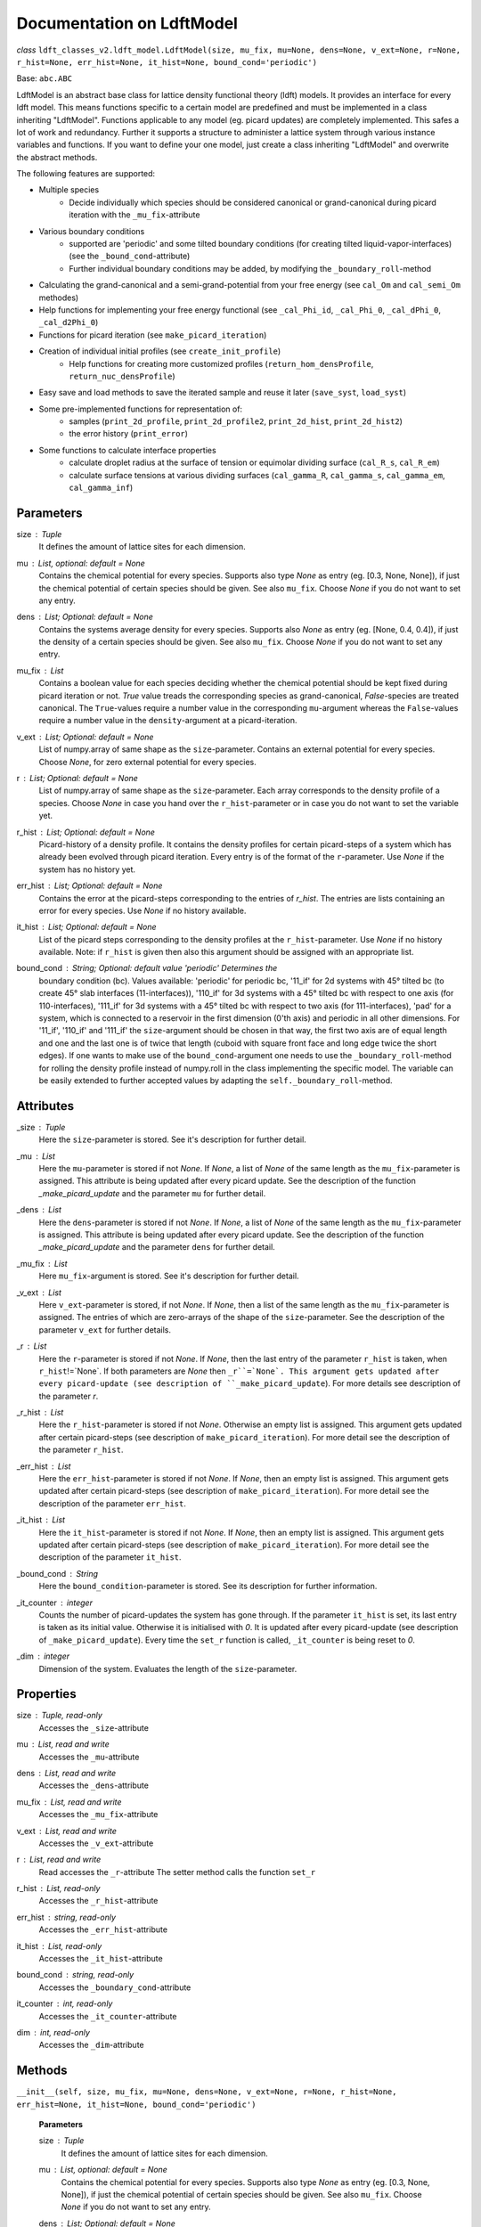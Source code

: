 Documentation on LdftModel
==========================

*class* ``ldft_classes_v2.ldft_model.LdftModel(size, mu_fix, mu=None, dens=None, v_ext=None, r=None, r_hist=None, err_hist=None, it_hist=None, bound_cond='periodic')``

Base: ``abc.ABC``

LdftModel is an abstract base class for lattice density functional
theory (ldft) models. It provides an interface for every ldft model.
This means functions specific to a certain model are predefined and
must be implemented in a class inheriting "LdftModel". Functions
applicable to any model (eg. picard updates) are completely
implemented. This safes a lot of work and redundancy.
Further it supports a structure to administer a lattice system
through various instance variables and functions. If you want to
define your one model, just create a class inheriting "LdftModel"
and overwrite the abstract methods.

The following features are supported:

- Multiple species
    - Decide individually which species should be considered canonical or grand-canonical during picard iteration with the ``_mu_fix``-attribute
- Various boundary conditions
    - supported are 'periodic' and some tilted boundary conditions (for creating tilted liquid-vapor-interfaces) (see the ``_bound_cond``-attribute)
    - Further individual boundary conditions may be added, by modifying the ``_boundary_roll``-method
- Calculating the grand-canonical and a semi-grand-potential from your free energy (see ``cal_Om`` and ``cal_semi_Om`` methodes)
- Help functions for implementing your free energy functional (see ``_cal_Phi_id``, ``_cal_Phi_0``, ``_cal_dPhi_0``, ``_cal_d2Phi_0``)
- Functions for picard iteration (see ``make_picard_iteration``)
- Creation of individual initial profiles (see ``create_init_profile``)
    - Help functions for creating more customized profiles (``return_hom_densProfile``, ``return_nuc_densProfile``)
- Easy save and load methods to save the iterated sample and reuse it later (``save_syst``, ``load_syst``)
- Some pre-implemented functions for representation of:
    - samples (``print_2d_profile``, ``print_2d_profile2``, ``print_2d_hist``, ``print_2d_hist2``)
    - the error history (``print_error``)
- Some functions to calculate interface properties
    - calculate droplet radius at the surface of tension or equimolar dividing surface (``cal_R_s``, ``cal_R_em``)
    - calculate surface tensions at various dividing surfaces (``cal_gamma_R``, ``cal_gamma_s``, ``cal_gamma_em``, ``cal_gamma_inf``)


Parameters
----------
size : `Tuple`
    It defines the amount of lattice sites for each dimension.
mu : `List`, optional: default = `None`
    Contains the chemical potential for every species. Supports also
    type `None` as entry (eg. [0.3, None, None]), if just the
    chemical potential of certain species should be given. See also
    ``mu_fix``. Choose `None` if you do not want to set any entry.
dens : `List`; Optional: default = `None`
    Contains the systems average density for every species. Supports
    also `None` as entry (eg. [None, 0.4, 0.4]), if just the
    density of a certain species should be given. See also
    ``mu_fix``. Choose `None` if you do not want to set any entry.
mu_fix : `List`
    Contains a boolean value for each species deciding whether the
    chemical potential should be kept fixed during picard iteration
    or not. `True` value treads the corresponding species as
    grand-canonical, `False`-species are treated canonical. The
    ``True``-values require a number value in the corresponding
    ``mu``-argument whereas the ``False``-values require a number
    value in the ``density``-argument at a picard-iteration.
v_ext : `List`; Optional: default = `None`
    List of numpy.array of same shape as the ``size``-parameter.
    Contains an external potential for every species. Choose `None`,
    for zero external potential for every species.
r : `List`; Optional: default = `None`
    List of numpy.array of same shape as the ``size``-parameter. Each
    array corresponds to the density profile of a species. Choose
    `None` in case you hand over the ``r_hist``-parameter or in case
    you do not want to set the variable yet.
r_hist : `List`; Optional: default = `None`
    Picard-history of a density profile. It contains the density
    profiles for certain picard-steps of a system which has already
    been evolved through picard iteration. Every entry is of the
    format of the ``r``-parameter. Use `None` if the system has no
    history yet.
err_hist : `List`;  Optional: default = `None`
    Contains the error at the picard-steps corresponding to the
    entries of `r_hist`. The entries are lists containing an error
    for every species. Use `None` if no history available.
it_hist : `List`; Optional: default = `None`
    List of the picard steps corresponding to the density profiles at
    the ``r_hist``-parameter. Use `None` if no history available.
    Note: if ``r_hist`` is given then also this argument should be
    assigned with an appropriate list.
bound_cond : `String`; Optional: default value 'periodic' Determines the
    boundary condition (bc). Values available: 'periodic' for periodic bc,
    '11_if' for 2d systems with 45° tilted bc (to create 45° slab
    interfaces (11-interfaces)), '110_if' for 3d systems with a 45° tilted
    bc with respect to one axis (for 110-interfaces), '111_if' for 3d
    systems with a 45° tilted bc with respect to two axis (for
    111-interfaces), 'pad' for a system, which is connected to a reservoir
    in the first dimension (0'th axis) and periodic in all other
    dimensions. For '11_if', '110_if' and '111_if' the ``size``-argument
    should be chosen in that way, the first two axis are of equal length
    and one and the last one is of twice that length (cuboid with square
    front face and long edge twice the short edges). If one wants to make
    use of the ``bound_cond``-argument one needs to use the
    ``_boundary_roll``-method for rolling the density profile instead of
    numpy.roll in the class implementing the specific model. The variable
    can be easily extended to further accepted values by adapting the
    ``self._boundary_roll``-method.
    
Attributes
----------
_size : `Tuple`
    Here the ``size``-parameter is stored. See it's description for
    further detail.

_mu :  `List`
    Here the ``mu``-parameter is stored if not `None`. If `None`, a
    list of `None` of the same length as the ``mu_fix``-parameter is
    assigned. This attribute is being updated after every picard update.
    See the description of the function `_make_picard_update` and the
    parameter ``mu`` for further detail.

_dens : `List`
    Here the ``dens``-parameter is stored if not `None`. If `None`, a
    list of `None` of the same length as the ``mu_fix``-parameter is
    assigned. This attribute is being updated after every picard update.
    See the description of the function `_make_picard_update` and the
    parameter ``dens`` for further detail.

_mu_fix : `List`
    Here ``mu_fix``-argument is stored. See it's description for
    further detail.

_v_ext : `List`
    Here ``v_ext``-parameter is stored, if not `None`. If `None`,
    then a list of the same length as the ``mu_fix``-parameter is
    assigned. The entries of which are zero-arrays of the shape of the
    ``size``-parameter. See the description of the parameter ``v_ext``
    for further details.

_r : `List`
    Here the ``r``-parameter is stored if not `None`. If `None`, then
    the last entry of the parameter ``r_hist`` is taken, when
    ``r_hist``!=`None`. If both parameters are `None` then
    ``_r``=`None`. This argument gets updated after every picard-update
    (see description of ``_make_picard_update``). For more details see
    description of the parameter `r`.

_r_hist : `List`
    Here the ``r_hist``-parameter is stored if not `None`. Otherwise
    an empty list is assigned. This argument gets updated after certain
    picard-steps (see description of ``make_picard_iteration``). For
    more detail see the description of the parameter ``r_hist``.

_err_hist : `List`
    Here the ``err_hist``-parameter is stored if not `None`. If
    `None`, then an empty list is assigned. This argument gets updated
    after certain picard-steps (see description of
    ``make_picard_iteration``). For more detail see the description of
    the parameter ``err_hist``.

_it_hist : `List`
    Here the ``it_hist``-parameter is stored if not `None`. If
    `None`, then an empty list is assigned. This argument gets updated
    after certain picard-steps (see description of
    ``make_picard_iteration``). For more detail see the description of
    the parameter ``it_hist``.

_bound_cond : `String`
    Here the ``bound_condition``-parameter is stored. See its
    description for further information.

_it_counter : `integer`
    Counts the number of picard-updates the system has gone through.
    If the parameter ``it_hist`` is set, its last entry is taken as its
    initial value. Otherwise it is initialised with `0`.  It is updated
    after every picard-update (see description of
    ``_make_picard_update``). Every time the ``set_r`` function is
    called, ``_it_counter`` is being reset to `0`.

_dim : `integer`
    Dimension of the system. Evaluates the length of the
    ``size``-parameter.

Properties
----------

size : `Tuple`, read-only
    Accesses the ``_size``-attribute 

mu : `List`, read and write
    Accesses the ``_mu``-attribute

dens : `List`, read and write
    Accesses the ``_dens``-attribute

mu_fix : `List`, read and write
    Accesses the ``_mu_fix``-attribute

v_ext : `List`, read and write
    Accesses the ``_v_ext``-attribute

r : `List`, read and write
    Read accesses the ``_r``-attribute
    The setter method calls the function ``set_r``

r_hist : `List`, read-only
    Accesses the ``_r_hist``-attribute 

err_hist : `string`, read-only
    Accesses the ``_err_hist``-attribute

it_hist : `List`, read-only
    Accesses the ``_it_hist``-attribute

bound_cond : `string`, read-only
    Accesses the ``_boundary_cond``-attribute

it_counter : `int`, read-only
    Accesses the ``_it_counter``-attribute

dim : `int`, read-only
    Accesses the ``_dim``-attribute

Methods
-------

``__init__(self, size, mu_fix, mu=None, dens=None, v_ext=None, r=None, r_hist=None, err_hist=None, it_hist=None, bound_cond='periodic')``

    **Parameters**

    size : `Tuple`
        It defines the amount of lattice sites for each dimension.
    mu : `List`, optional: default = `None`
        Contains the chemical potential for every species. Supports also
        type `None` as entry (eg. [0.3, None, None]), if just the
        chemical potential of certain species should be given. See also
        ``mu_fix``. Choose `None` if you do not want to set any entry.
    dens : `List`; Optional: default = `None`
        Contains the systems average density for every species. Supports
        also `None` as entry (eg. [None, 0.4, 0.4]), if just the
        density of a certain species should be given. See also
        ``mu_fix``. Choose `None` if you do not want to set any entry.
    mu_fix : `List`
        Contains a boolean value for each species deciding whether the
        chemical potential should be kept fixed during picard iteration
        or not. `True` value treads the corresponding species as
        grand-canonical, `False`-species are treated canonical. The
        ``True``-values require a number value in the corresponding
        ``mu``-argument whereas the ``False``-values require a number
        value in the ``density``-argument at a picard-iteration.
    v_ext : `List`; Optional: default = `None`
        List of numpy.array of same shape as the ``size``-parameter.
        Contains an external potential for every species. Choose `None`,
        for zero external potential for every species.
    r : `List`; Optional: default = `None`
        List of numpy.array of same shape as the ``size``-parameter. Each
        array corresponds to the density profile of a species. Choose
        `None` in case you hand over the ``r_hist``-parameter or in case
        you do not want to set the variable yet.
    r_hist : `List`; Optional: default = `None`
        Picard-history of a density profile. It contains the density
        profiles for certain picard-steps of a system which has already
        been evolved through picard iteration. Every entry is of the
        format of the ``r``-parameter. Use `None` if the system has no
        history yet.
    err_hist : `List`;  Optional: default = `None`
        Contains the error at the picard-steps corresponding to the
        entries of `r_hist`. The entries are lists containing an error
        for every species. Use `None` if no history available.
    it_hist : `List`; Optional: default = `None`
        List of the picard steps corresponding to the density profiles at
        the ``r_hist``-parameter. Use `None` if no history available.
        Note: if ``r_hist`` is given then also this argument should be
        assigned with an appropriate list.
    bound_cond : `String`; Optional: default value 'periodic'
        Determines the boundary condition (bc). Values available:
        'periodic' for periodic bc, '11_if' for 2d systems with 45°
        tilted bc (to create 45° slab interfaces (11-interfaces)),
        '110_if' for 3d systems with a 45° tilted bc with respect to one
        axis (for 110-interfaces), '111_if' for 3d systems with a 45°
        tilted bc with respect to two axis (for 111-interfaces). For
        '11_if', '110_if' and '111_if' the ``size``-argument should be
        chosen in that way, the first two axis are of equal length and
        one and the last one is of twice that length (cuboid with square
        front face and long edge twice the short edges). If one wants to
        make use of the ``bound_cond``-argument one needs to use the
        ``_boundary_roll``-method for rolling the density profile
        instead of numpy.roll in the class implementing the specific
        model. The variable can be easily extended to further accepted
        values by adapting the ``self._boundary_roll``-method.

----

``__str__(self)``


Methods for external use
^^^^^^^^^^^^^^^^^^^^^^^^
Those methodes are public and may be called by the user of this class.

Methods concerning the Functional
'''''''''''''''''''''''''''''''''

*abstractmethod* ``cal_F(self)``

    Calculates the free energy of the models curent density
    profile (meaning every species treated canonical, as if
    ``_mu_fix`` is ``False`` for every species)

    **Returns**

    The free energy : `Float`
    
----
    
``cal_Om(self)``

    Calculates the grand potential of the models curent density
    profile (meaning every species treated grand canonicaly, as if
    ``_mu_fix`` is ``True`` for every species).

    **Returns**

    The grand potential : `Float`
    
----

``cal_semi_Om(self)``

    Calculates the semi grand potential of the models current
    density profile (meaning every species with ``_mu_fix==True``
    is treated grand canonically and every other canonical).

    **Returns**

    The semi-grand potential : `Float`

----

*abstractmethod* ``cal_mu_ex(self)``

    Calculates the excess chemical potential of the models current
    density profile

    **Returns**

    The excess chemical potential : `List`

Methods concerning the minimization
'''''''''''''''''''''''''''''''''''

``make_picard_iteration(self, alpha, it_steps, checkp_method, min_err=None)``

    Calls ``it_steps`` times the method ``_make_picard_update``
    with the update parameter ``alpha``. The iteration can be
    prematurely aborted when the iteration error fall below a minimal
    error ``min_err``. When ``self._it_counter`` reaches certain
    values (checkpoints) the current profile is appended to the
    ``self._r_hist``-attribute by calling ``_append_hist``. The next
    checkpoint is calculated by ``_set_new_checkp`` according to the
    parameter ``checkp_method``. Before exiting the function the last
    profile is also appended to ``_err_hist`` with ``_append_hist``.

    **Parameters**

    alpha : `Float`
        Value between 0 and 1. Determines how 'fast' the iteration is
        done (The higher, the faster). In case of to high ``alpha``
        the danger of divergence arises.
    it_steps : `Int`
        Number of iteration steps
    checkp_method : `String`
        Determines in which intervals the profile should be
        appended to the ``_r_hist``-attribute. Possible values:
        integer number, 'exp#', 'dec#' where # needs to be replaced
        by a number. See description of ``_set_new_checkp``.
    min_err : `Float`
        Determines at which error the iteration can be aborted
        prematurely.
        
Methods for creating the initial density profile
''''''''''''''''''''''''''''''''''''''''''''''''

``create_init_profile(self, dens=None, shape=None)``

    Creates an initial density profile for each species the
    picard iteration can start with. A list of average density of
    each species is handed over via the ``dens``-parameter.
    Additionally a nucleus can be placed in the density profile of
    each species, the shape of which determined by the
    ``shape``-parameter. Calls the function ``self.set_r`` to set
    the density profile to the variable ``_r``. The Nucleus further
    satisfies the boundary condition ``_bound_cond``

    **Parameters**

    dens : `List`
        Determines the average density of each species.
    shape : `List` of `Tuples`
        The tuples determines the shape of the nucleus for each
        species. E.g. (3, 4) for a 2d-system with a nucleus of
        expand 3x4.
        
----

``create_init_100_if(self)``

    Creates an initial density profile with an [100]-interface. Half of
    the profile is filled by the coexisting vapor density value and the
    other half by the coexisting liquid density value. The interface
    between both sides is hard. The resulting profile is assigned to the
    `_r`-variable of the calling instance by applying the `set_r` method.

----

``create_init_wedge_if(self)``

    Creates an initial density profile. The profile continuously fades
    from one coexisting density to the other (the density thus resembles a
    wedge). The resulting profile is assigned to the `_r`-variable of the
    calling instance by applying the `set_r` method.
        
----

``return_hom_densProfile(self, dens)``

    Returns a homogeneous one species density profile with
    density according to the parameter ``dens``. The shape of which
    is determined by the `_size`-instance variable.

    **Parameters**

    dens : `Float`
        Density of the homogeneous profile.

    **Returns**

    Profile : `np.array`
        The resulting density profile.

----

``return_nuc_densProfile(self, dens, shape)``

    Returns a one species density profile with average density
    according to the ``dens``-parameter and a nucleus of shape
    determined by the ``shape``-parameter. The nucleus further
    satisfies the boundary condition ``_bound_cond``.

    **Parameters**

    dens : `Float`
        Average density of the profile.
    shape : `Tuple`
        Determines the shape of the nucleus. E.g. (3, 4) for a
        2d-system with a nucleus of expand 3x4.

    **Returns**

    Profile :`np.array`
        The density resulting profile.

Methodes for setting some attributes
''''''''''''''''''''''''''''''''''''''

``set_r(self, r)``

    This function is used for assigning a new initial profile
    ``r`` to the instance variable ``_r``. Therefor the
    ``_it_counter`` is being reset to '0' and the history
    attributes ``_r_hist``, ``_it_hist``, ``_err_hist`` are updated.

    **Parameters**

    r : `List` of `numpy.array`
        New initial density profile for each species.

``set_hist(self, r_hist, it_hist, err_hist)``

    This function is to manually set the internal history
    variables ``_r_hist``, ``_it_hist`` and ``_err_hist``. The last
    entry of the ``r_hist``-parameter is assigned to the instance
    variable ``_r``, which is the current density profile.

    **Parameters**

    r_hist : `list` of `list` of `numpy.ndarray`
        Iteration history of the density profile. This parameter
        should be of the following format [profile_0, profile_1,...]
        where ``profile_i`` is the profile of the i'th iteration
        step and has the format [r_1, r_2, ...], where the entries
        are the profile of the corresponding species.
    it_hist : `list` of `int`
        This parameter lists the corresponding iteration steps of
        the ``r_hist`` parameter.
    err_hist : `list` of `list` of `float`
        History of the picard error. It is of the following format:
        [err_0, err_1,...] where err_i is the error of the i'th
        iteration step and is a list itself, with an error entry for
        every species.
 
Methodes for saving the system
''''''''''''''''''''''''''''''

``save_syst(self, path, filename)``

    Uses ``pickle.dump`` to save the instance variables of a
    system.

    **Parameters**

    path : `String`
        Directory in which the system should be stored (needs to be
        a absolute path)
    filename : `String`
        The filename under which the system should be stored.
        
----

*classmethod* ``load_syst(cls, path, filename)``

    Uses ``pickle.load`` to load a system. It is strongly
    recommended to override this method in the inherited classes,
    as the returned system might be of an outdated type! A typecast
    should be implemented!

    **Parameters**

    path : `String`
        Directory in which the system is stored which one want's to
        load (needs to be a absolute path)
    filename: `String`
        The filename under which the system of interest is stored.

    **Returns**

    Model : `LdftModel`
        The returned model probably has the type of an inherited
        class. It might also be the class of an outdated type.

Methods for representation of some properties
'''''''''''''''''''''''''''''''''''''''''''''

``print_error(self)``

    Returns a figure where the error history ``_err_hist`` is
    plotted.

    **Returns**

    Figure : `matplotlib.pyplot.figure`
        Plotted error history.

----

``print_2d_profile(self)``

    Creates a figure where the current profile is plotted. This
    function is just for 2d-systems.

    **Returns**

    Figure : `matplotlib.pyplot.figure`
        Plotted profile

----

``print_2d_profile2(self)``

    Creates a figure where the current profile is plotted. This
    function is just for 2d-systems.

    **Returns**

    Figure : `matplotlib.pyplot.figure`
        Plotted profile

----

``print_2d_hist(self, species=0, rows=10, idx_list=None)``

    Creates a figure where the history ``_r_hist`` is plotted.
    Just one species can be plotted at the same time. Not the total
    history is plotted but certain iteration steps.

    **Parameters**

    species : `int`; optional: default = 0
        The species, the iteration-history of which shall be
        plotted.
    rows : `int`; optional: default = 10
        Number of iteration-steps which shall be plotted. This
        parameter is just be considered when the parameter
        ``idx_list`` is `None`.
    idx_list : `List`; optional: default = None
        If `None`, the iteration steps which are plotted are chosen
        equidistant in the ``_it_hist``-list. Alternatively one can
        choose ones own list. This list, however, does not contain
        the iteration-steps which shall be plotted, but the indices
        of those.

    **Returns**

    Figure : `matplotlib.pyplot.figure`
        Plotted history
        
----

``print_2d_hist2(self, species=0, rows=10, idx_list=None)``

    Creates a figure where the history ``_r_hist`` is plotted.
    Just one species can be plotted at the same time. Not the total
    history is plotted but certain iteration steps.

    **Parameters**

    species : `int`; optional: default = 0
        The species, the iteration-history of which shall be
        plotted.
    rows : `int`; optional: default = 10
        Number of iteration-steps which shall be plotted. This
        parameter is just be considered when the parameter
        ``idx_list`` is `None`.
    idx_list : `List`; optional: default = None
        If `None`, the iteration steps which are plotted are chosen
        equidistant in the ``_it_hist``-list. Alternatively one can
        choose ones own list. This list, however, does not contain
        the iteration-steps which shall be plotted, but the indices
        of those.

    **Returns**

    Figure : `matplotlib.pyplot.figure`
        Plotted history

Methods calculating interface properties
''''''''''''''''''''''''''''''''''''''''

``cal_p_vap(self)``

    Calculates the coexisting pressures under the current
    parameters of the system (``_mu``, ``_dens``) and returns the
    vapour pressure.

    **Returns**

    Vapour pressure : `Float`
        The vapour pressure of the current system
        
----

``cal_p_liq(self)``

    Calculates the coexisting pressures under the current
    parameters of the system (``_mu``, ``_dens``) and returns the
    liquid pressure.

    **Returns**

    Liquid pressure : `Float`
        The vapour pressure of the current system
        
----

``det_intface_shape(self)``

    Determines the shape of the interface of the current
    configuration. It requires the inhomogeneities to be centered in
    the system.

    **Returns**

    Shape : `String`
        The shape of the interface: 'Droplet', 'Cylinder', 'Slab',
        'Homogeneous'
        
----

``cal_del_Om(self)``

    Calculates the delta between the current grand potential and
    the one by a homogeneous system of (oversaturated) vapor with the
    same chemical potential as the current system.

    **Returns**

    delta Omega : `Float`
        Delta of the grand potential
        
----

``cal_R_s(self)``

    Calculates the radius of surface of tension. In case of a
    Cylinder configuration in three dimensions, the cylinder has to
    point in the 0th axis of the density profile ``self._r``.

    **Returns**

    Radius of s.o.t. : `Float`
        Radius of surface of tension

----

``cal_R_em(self, em_species=0)``

    Calculates the equimolar radius for the species given by
    ``em_species``. In case of cylinder configurations in three
    dimensions the cylinder has to point in the 0th axis of the
    density profile ``self._r``. This function does only work
    properly, if a droplet/cylinder is embedded in a supersaturated
    vapour. For configurations of bubbles or vapour cylinders
    embedded in liquid, the result will be wrong.

    **Parameters**

    em_species : `Int`; Optional: default=0
        Decides for which species the equimolar radius should
        be calculated

    **Returns**

    equimolar radius : `Float`
        Radius or the equimolar surface of a specific species.

----

``cal_gamma_R(self, R)``

    Calculates the surface tension at the position ``R`` of the
    interface. For droplets and cylinders ``R`` is the radius, for slabs
    ``R`` corresponds width of the liquid portion. In case of cylinder
    configurations in three dimensions the cylinder has to point in the 0th
    axis of the density profile ``self._r``. In case of slab interfaces the
    function assumes a single interface (and not two interfaces separating
    liquid-vapor-liquid). 

    **Parameters**

    R : `Float`
        Position at which the surface tension should be calculated

    **Returns**

    surface tension : `Float`
        surface tension for radius R.

----

``cal_gamma_s(self)``

    Calculates the surface tension for spheres/circles in 3d/2d at
    the surface of tensions. In case of cylinder configurations in
    three dimensions the cylinder has to point in the 0th axis of the
    density profile ``self._r``.

    **Returns**

    surface tension : `Float`
        surface tension at the surface of tension.
        
----

``cal_gamma_em(self, species=0)``

    Calculates the surface tension for spheres/circles in 3d/2d at
    the equimolar surface of a given species. In case of cylinder
    configurations in three dimensions the cylinder has to point in
    the 0th axis of the density profile ``self._r``. This function
    does only work properly, if a droplet/cylinder is embedded in a
    supersaturated vapour. For configurations of bubbles or vapour
    cylinders embedded in liquid, the result will be wrong.

    **Parameters**

    species : `Int`; Optional: default=0
        species for the equimolar surface

    **Returns**

    Surface tension : `Float`
        Surface tension at the equimolar surface.
        
----

``cal_adsorptionAtSurfOfTens(self, species=0)``

    Calculates the adsorption for spheres/circles in 3d/2d at the
    surface of tension for a given species. This function
    does only work properly, if a droplet/cylinder is embedded in a
    supersaturated vapour. For configurations of bubbles or vapour
    cylinders embedded in liquid, the result will be wrong.

    **Parameters**

    species : `Int`; Optional: default =0
        Species for which the adsorption should be calculated

    **Returns**

    Adsorption : `Tuple` of `Float`
        First entry: Adsorbed particle number; Second entry:
        adsorption.

----

``cal_gamma_inf(self, area)``

    Calculates the surface tension of a flat interface. This
    function can not determine the area of the surface itself.
    Therefore it has to be passed as parameter.

    **Parameters**

    area : `float`
        Area of the surface. There are always two surfaces
        separating the liquid and the vapour. Meant is the area of
        one of those

    **returns:**
        ``Tuple`` of ``Float``: First entry: Adsorbed particle
        number; Second entry: Adsorption.
        
Methods for internal use
^^^^^^^^^^^^^^^^^^^^^^^^
This methods are private and not supposed to be called from external. They are help routines which are called by other methodes.
 
Help-methods for calculating the functional
'''''''''''''''''''''''''''''''''''''''''''

*class* ``_RespectBoundaryCondition()``

    Decorator class: If this Decorator is applied to an instance method,
    it checks the `_bound_cond`-attribut of the calling instance. In case
    that `_bound_cond` is 'pad', it pads the density profile `self._r` with
    the coexisting vapor and liquid values respectively to the right and
    left of the first dimension (0'th axis) by one lattice site for each
    apparent species. This decorator needs to be applied on instance
    methods which makes calculations on the density profile by rolling the
    weighted densities. (The only case known to me where this is required
    is for calculating the excess chemical potential or similar values.)
    For calculation where only the rolling of the density profile itself is
    required the function need not to be decorated by this decorator, since
    the padding is captured by the function `_boundary_roll` then.  However,
    when the weighted densities need to be rolled, `_boundary_roll` does
    not know with which value it needs to pad.  After that calculation the
    density profile is again trimmed to the original size.
    
----

*classmethod* ``_tilted_roll_3d(cls, array, steps, roll_axis, shift, shift_axis)``

    Rolls a 3d numpy array in the manner of numpy.roll in
    direction of ``roll_axis``, but with different boundary
    conditions. The padding happens after the opposite surface, but
    shifted. The shift corresponds to another rolling in direction of
    a ``shift_axis`` unequal the ``shift_axis``.

    **Parameters**

    array : `numpy.array`
        A 3d array which should be rolled.
    steps : `int`
        Number of steps of the rolling. Negative numbers for rolling
        in negative direction.
    roll_axis : `int`
        Axis in which direction should be rolled. Possible values:
        1, 2 and 3.
    shift : `int`
        Shift of the padding area with respect to the opposite
        surface of the array.
    shift_axis : `int`
        Axis in which the shift should be done. Possible values: 1,
        2 and 3 but not the same value as in ``roll_axis``.

    **returns**

    Rolled array : `numpy.array`
    
----

*classmethod* ``_tilted_roll(cls, array, steps, roll_axis, shift, shift_axis)``

    See the description of ``_tilted_roll_3d``. This function
    makes the same but independent of the dimension of the array
    which should be rolled.

    **Parameters**

    array : `numpy.array`
        A 2d or 3d array which should be rolled.
    steps : `int`
        Number of steps of rolling. Negative numbers for rolling in
        negative direction.
    roll_axis : `int`
        Axis in which direction should be rolled.
    shift : `int`
        Shift of the padding area with respect to the opposite
        surface.
    shift_axis : `int`
        Axis in which the shift should be done.

    **Returns**

    The rolled array : `numpy.array`
   
----

*classmethod* ``_pad_roll(cls, array, steps, axis)``

    Pads the array with one side of the array and trims it on the other
    side by the same amount of lattice sites, such that the shape of the
    array remains the same. The padding happens with the edge values of the
    array.

    **Parameters**

    array : `numpy.array`
        The array which shall be padded
    steps : `int`
        Number of values padded to the edge of the axis. Positive values
        pad on the lower side of the array, negative on the upper side.
    axis : `int`
        The axis of the array which shall be padded.

    **Returns**

    pad : `np.array`
        The padded array

----

``_boundary_roll(self, r, steps, axis=0)``

    Performs the rolling of a density profile under consideration of the
    boundary condition in the class variable ``_bound_cond``.  If the
    boundary condition is 'periodic', then an ordinary `numpy.roll` is
    performed. In case of '11_if', '110_if' or '111_if' boundary conditions
    the function ``_tilted_roll`` is applied in an appropriate way to
    satisfy the given boundary condition while rolling. For the 'pad'
    boundary condition, the ``_pad_roll`` function is used.

    **Parameters**

    r : `numpy.array`
        The density profile which should be rolled.
    steps : `int`
        Number of steps of rolling. Negative numbers for rolling in
        negative direction.
    axis : `int`
        Axis in which direction should be rolled.

    **Returns**

    The rolled array : `numpy.array`

----

``_cal_Phi_id(self)``

    Calculates the ideal gas part of the free energy density.

    **Returns**

    Result : `numpy.ndarray`

----

*Staticmethod* ``_cal_Phi_0(x)``

    Calculates the free energy density of a 0d-cavity depending
    on the packing fraction.

    **Parameters**

    x : `float`
        The packing fraction at which the 0d-cavity is evaluated

    **Returns**

    Result : `float`
        The free energy density (Result is multiplied with the
        inverse temperature to make its dimension 1).

----

*staticmethod* ``_cal_dPhi_0(x)``

    Calculates the derivative of the free energy density of a
    0d-cavity with respect of the packing fraction.

    **Parameters**

    x : `float`
        The packing fraction

    **Returns**

    Result : `float`
        Derivative of the free energy density (Result is multiplied
        with the inverse temperature to make its dimension 1).

----

*staticmethod* ``_cal_d2Phi_0(x)``

    Calculates the second derivative of the free energy density
    of a 0d-cavity with respect of the packing fraction.

    **Parameters**

    x : `float`
        The packing fraction

    **Returns**

    Result : `float`
        Second derivative of the free energy density (Result is
        multiplied with the inverse temperature to make its
        dimension 1).

Help-methods for the picard iteration
'''''''''''''''''''''''''''''''''''''

``_make_picard_update(self, alpha)``

    Runs one Picard-Iteration. The instance variable ``_mu_fix``
    decides whether the density or the chemical potential is to be
    kept fixed during the iteration. When ``_mu_fix[i]``==`False` for
    one species ``i``, the density is kept fix for this species and
    the ``_mu``-attribute for the same is updated. In case of `True`,
    the chemical potential ``_mu[i]`` is kept constant and the
    density `_dens[i]` is going to be updated. The variable `_r` is
    being updated, where the updated `r` is a superposition of the
    old ``_r`` and the iterated ``r``. The `alpha`-parameter steers
    the contribution of the iterated ``r`` to that superposition.
    Finally 'self._it_counter'-Variable is increased by one.

    **Parameters**

    alpha : `Float`
        Value between 0 and 1. Determines how 'fast' the iteration
        is done (The higher, the faster). In case of to high
        ``alpha`` the danger of divergence arises.

    **Returns**

    r : `List`
        The iterated density profile.
    error : `List`
        The error for each species.
        In case of divergence prints 'divergent!!!' and returns nothing.
    
----

``_set_new_checkp(self, checkp_method)``

    Calculates the next 'checkpoint' meaning an iteration number
    at which the current density profile ``_r`` should be appended to
    ``self._r_hist``. The next checkpoint is determined by the current
    value of ``_it_counter`` and the method defined by the
    parameter ``checkp_method``. 

    **Parameters**

    checkp_method : `String` or `Int`
        Determines how the next checkpoint is calculated. Recommended
        value: 'dec2'. It can take the following values:
        integer value (for equidistant checkpoints with interval of
        the integer); 'exp#' where # is to be replaced by a float
        value (next checkpoint is last checkp to the power of float);
        'dec#' where # is replaced by an integer (if e.g. #==3, the
        checkpoints goes like this: 30, 60, 90, 100, 300, 600, 900,
        1000, 3000, ...).

    **Returns**

    checkp : `Int`
        The calculated next checkpoint
        
----
        
``_append_hist(self)``

    Updates the history variables ``_r_hist``,``_it_hist``, by
    appending the current density profile ``_r`` to ``_r_hist``
    and appending ``_it_counter`` to ``_it_hist``.
    
Help-functions for the interface properties
'''''''''''''''''''''''''''''''''''''''''''

*abstractmethod* ``_cal_p(self, dens)``

    Calculates the pressure for a bulk system with given densities
    for each species. The other parameters (temperature, attraction
    strength, etc.) are taken from the current instance ``self``.

    **Parameters**

    dens : `List`
        The density for each species.

    **Returns**

    The pressure : `Float`

----

*abstractmethod* ``_cal_coex_dens(self)``

    Calculates the coexisting densities of bulk system for each
    species under the parameters of the current instance ``self``.

    **Returns**

    Coexisting densities : `List` of `Tuple`
        The coexisting densities arranged in a List of Tuples. Each
        species corresponds to a Tuple of the form:
        (vapour_dens, liquid_dens)
